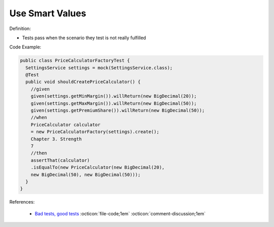 Use Smart Values
^^^^^
Definition:

* Tests pass when the scenario they test is not really fulfilled

Code Example:

.. code-block:: java

  public class PriceCalculatorFactoryTest {
    SettingsService settings = mock(SettingsService.class);
    @Test
    public void shouldCreatePriceCalculator() {
      //given
      given(settings.getMinMargin()).willReturn(new BigDecimal(20));
      given(settings.getMaxMargin()).willReturn(new BigDecimal(50));
      given(settings.getPremiumShare()).willReturn(new BigDecimal(50));
      //when
      PriceCalculator calculator
      = new PriceCalculatorFactory(settings).create();
      Chapter 3. Strength
      7
      //then
      assertThat(calculator)
      .isEqualTo(new PriceCalculator(new BigDecimal(20),
      new BigDecimal(50), new BigDecimal(50)));
    }
  }

References:

 * `Bad tests, good tests <http://kaczanowscy.pl/books/bad_tests_good_tests.html>`_ :octicon:`file-code;1em` :octicon:`comment-discussion;1em`

